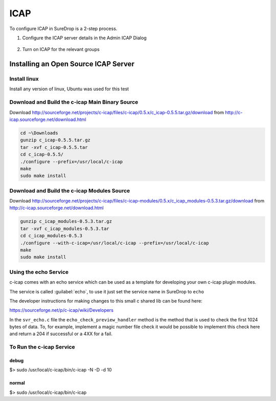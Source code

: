 ICAP
====

To configure ICAP in SureDrop is a 2-step process.

#. Configure the ICAP server details in the Admin ICAP Dialog

   .. figure:: ../images/2.10.0/icap.png
      :alt: ICAP Settings

#. Turn on ICAP for the relevant groups

   .. figure:: ../images/2.10.0/icap-policy.png
      :alt: ICAP Policy

Installing an Open Source ICAP Server
-------------------------------------

Install linux
~~~~~~~~~~~~~

Install any version of linux, Ubuntu was used for this test

Download and Build the c-icap Main Binary Source
~~~~~~~~~~~~~~~~~~~~~~~~~~~~~~~~~~~~~~~~~~~~~~~~

Download `<http://sourceforge.net/projects/c-icap/files/c-icap/0.5.x/c_icap-0.5.5.tar.gz/download>`_
from `<http://c-icap.sourceforge.net/download.html>`_

.. code:: sh

    cd ~\Downloads
    gunzip c_icap-0.5.5.tar.gz
    tar -xvf c_icap-0.5.5.tar
    cd c_icap-0.5.5/
    ./configure --prefix=/usr/local/c-icap
    make
    sudo make install

Download and Build the c-icap Modules Source
~~~~~~~~~~~~~~~~~~~~~~~~~~~~~~~~~~~~~~~~~~~~

Download `<http://sourceforge.net/projects/c-icap/files/c-icap-modules/0.5.x/c_icap_modules-0.5.3.tar.gz/download>`_
from `<http://c-icap.sourceforge.net/download.html>`_

.. code:: sh

    gunzip c_icap_modules-0.5.3.tar.gz
    tar -xvf c_icap_modules-0.5.3.tar
    cd c_icap_modules-0.5.3
    ./configure --with-c-icap=/usr/local/c-icap --prefix=/usr/local/c-icap
    make
    sudo make install

Using the echo Service
~~~~~~~~~~~~~~~~~~~~~~

c-icap comes with an echo service which can be used as a template for
developing your own c-icap plugin modules.

The service is called :guilabel:`echo`, to use it just set the service name in
SureDrop to ``echo``

The developer instructions for making changes to this small c shared lib
can be found here:

https://sourceforge.net/p/c-icap/wiki/Developers

In the ``svr_echo.c`` file the ``echo_check_preview_handler`` method is
the method that is used to check the first 1024 bytes of data. To, for
example, implement a magic number file check it would be possible to
implement this check here and return a 204 if successful or a 4XX for a
fail.

To Run the c-icap Service
~~~~~~~~~~~~~~~~~~~~~~~~~

debug
^^^^^

$> sudo /usr/local/c-icap/bin/c-icap -N -D -d 10

normal
^^^^^^

$> sudo /usr/local/c-icap/bin/c-icap
